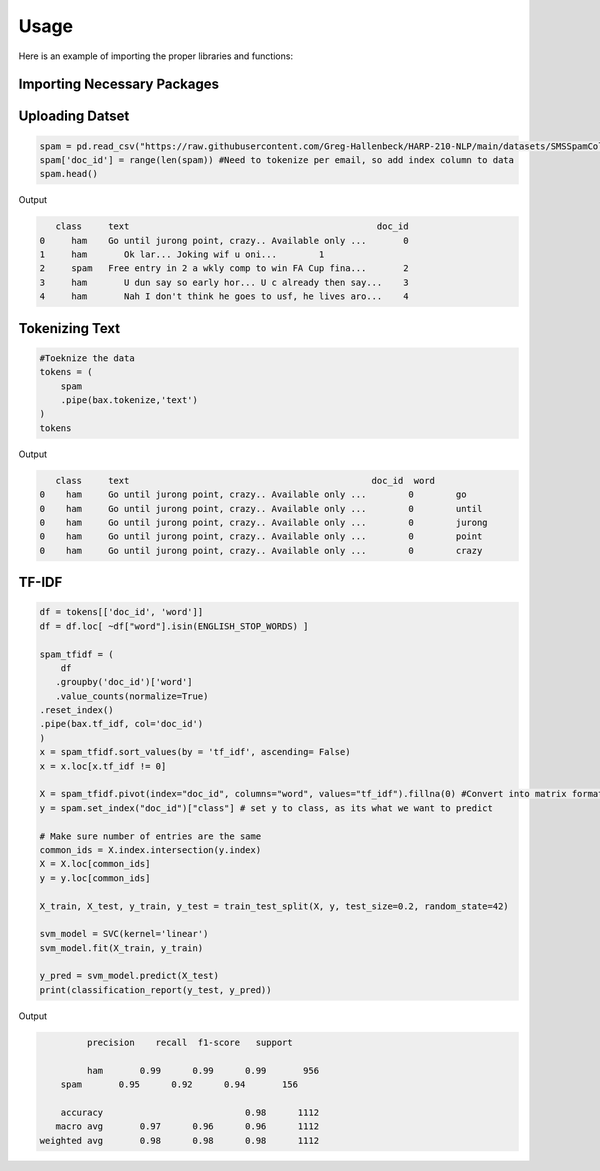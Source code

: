 =======
Usage
=======



Here is an example of importing the proper libraries and functions:

Importing Necessary Packages
--------------------------------------
.. code-block :: python
	import butext as bax
	import pandas as pd
	from sklearn.model_selection import train_test_split
	from sklearn.svm import SVC
	from sklearn.metrics import classification_report
	from sklearn.feature_extraction.text import ENGLISH_STOP_WORDS


Uploading Datset
----------------
.. code-block :: python

   spam = pd.read_csv("https://raw.githubusercontent.com/Greg-Hallenbeck/HARP-210-NLP/main/datasets/SMSSpamCollection.tsv", sep="\t")
   spam['doc_id'] = range(len(spam)) #Need to tokenize per email, so add index column to data
   spam.head()

Output

.. code-block :: python

      class 	text	                                           doc_id
   0	 ham  	Go until jurong point, crazy.. Available only ...	0
   1	 ham	   Ok lar... Joking wif u oni...	1
   2	 spam 	Free entry in 2 a wkly comp to win FA Cup fina...	2
   3	 ham	   U dun say so early hor... U c already then say...	3
   4	 ham	   Nah I don't think he goes to usf, he lives aro...	4



Tokenizing Text
---------------
.. code-block :: python

   #Toeknize the data
   tokens = (
       spam
       .pipe(bax.tokenize,'text')
   )
   tokens

Output 

.. code-block :: none
	
      class	text	                                          doc_id  word
   0	ham	Go until jurong point, crazy.. Available only ...	 0	  go
   0	ham	Go until jurong point, crazy.. Available only ...	 0	  until
   0	ham	Go until jurong point, crazy.. Available only ...	 0	  jurong
   0	ham	Go until jurong point, crazy.. Available only ...	 0	  point
   0	ham	Go until jurong point, crazy.. Available only ...	 0	  crazy


TF-IDF
---------------

.. code-block :: python

	df = tokens[['doc_id', 'word']]
	df = df.loc[ ~df["word"].isin(ENGLISH_STOP_WORDS) ]

	spam_tfidf = (
	    df
 	   .groupby('doc_id')['word']
 	   .value_counts(normalize=True)
    	.reset_index()
    	.pipe(bax.tf_idf, col='doc_id')
	)
	x = spam_tfidf.sort_values(by = 'tf_idf', ascending= False)
	x = x.loc[x.tf_idf != 0]

	X = spam_tfidf.pivot(index="doc_id", columns="word", values="tf_idf").fillna(0) #Convert into matrix format for sklearn
	y = spam.set_index("doc_id")["class"] # set y to class, as its what we want to predict

	# Make sure number of entries are the same
	common_ids = X.index.intersection(y.index)
	X = X.loc[common_ids]
	y = y.loc[common_ids]

	X_train, X_test, y_train, y_test = train_test_split(X, y, test_size=0.2, random_state=42)

	svm_model = SVC(kernel='linear')
	svm_model.fit(X_train, y_train)

	y_pred = svm_model.predict(X_test)
	print(classification_report(y_test, y_pred))

Output

.. code-block :: none
	
		 precision    recall  f1-score   support

	         ham       0.99      0.99      0.99       956
    	    spam       0.95      0.92      0.94       156

	    accuracy                           0.98      1112
	   macro avg       0.97      0.96      0.96      1112
	weighted avg       0.98      0.98      0.98      1112


